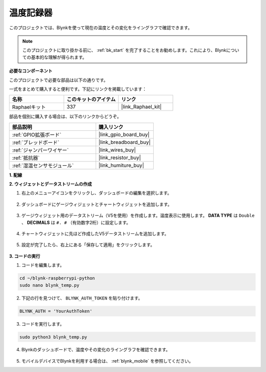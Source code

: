 温度記録器
====================

このプロジェクトでは、Blynkを使って現在の温度とその変化をライングラフで確認できます。

.. note:: このプロジェクトに取り掛かる前に、 :ref:`bk_start` を完了することをお勧めします。これにより、Blynkについての基本的な理解が得られます。

**必要なコンポーネント**

このプロジェクトで必要な部品は以下の通りです。

一式をまとめて購入すると便利です。下記にリンクを掲載しています：

.. list-table::
    :widths: 20 20 20
    :header-rows: 1

    *   - 名称
        - このキットのアイテム
        - リンク
    *   - Raphaelキット
        - 337
        - |link_Raphael_kit|

部品を個別に購入する場合は、以下のリンクからどうぞ。

.. list-table::
    :widths: 30 20
    :header-rows: 1

    *   - 部品説明
        - 購入リンク
    *   - :ref:`GPIO拡張ボード`
        - |link_gpio_board_buy|
    *   - :ref:`ブレッドボード`
        - |link_breadboard_buy|
    *   - :ref:`ジャンパーワイヤー`
        - |link_wires_buy|
    *   - :ref:`抵抗器`
        - |link_resistor_buy|
    *   - :ref:`湿温センサモジュール`
        - |link_humiture_buy|


**1. 配線**

.. image:: img/wiring_blynk_temp.png


**2. ウィジェットとデータストリームの作成**

1. 右上のメニューアイコンをクリックし、ダッシュボードの編集を選択します。

    .. image:: img/sp220913_180231.png

2. ダッシュボードにゲージウィジェットとチャートウィジェットを追加します。

    .. image:: img/sp220914_175437.png

3. ゲージウィジェット用のデータストリーム（V5を使用）を作成します。温度表示に使用します。 **DATA TYPE** は ``Double`` 、 **DECIMALS** は ``#. #`` （有効数字2桁）に設定します。

    .. image:: img/sp220914_182300.png

4. チャートウィジェットに先ほど作成したV5データストリームを追加します。

    .. image:: img/sp220914_183039.png

#. 設定が完了したら、右上にある「保存して適用」をクリックします。

    .. image:: img/sp220913_182300.png


**3. コードの実行**

1. コードを編集します。

.. raw:: html

   <run></run>

.. code-block:: 

    cd ~/blynk-raspberrypi-python
    sudo nano blynk_temp.py

2. 下記の行を見つけて、 ``BLYNK_AUTH_TOKEN`` を貼り付けます。

.. code-block:: python

    BLYNK_AUTH = 'YourAuthToken'

3. コードを実行します。

.. raw:: html

   <run></run>

.. code-block:: 

    sudo python3 blynk_temp.py

4. Blynkのダッシュボードで、温度やその変化のライングラフを確認できます。

    .. image:: img/sp220915_101137.png

#. モバイルデバイスでBlynkを利用する場合は、 :ref:`blynk_mobile` を参照してください。

